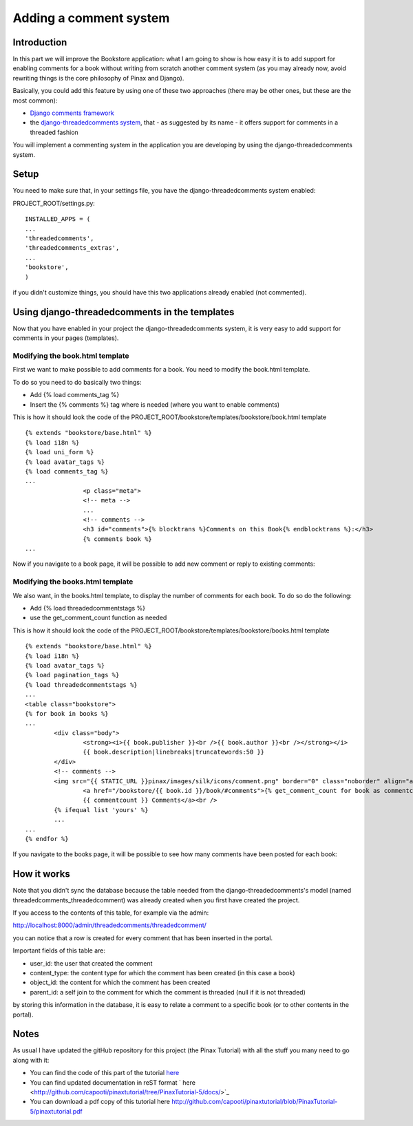 =======================
Adding a comment system
=======================

Introduction
------------

In this part we will improve the Bookstore application: what I am going to show is how easy it is to add support for enabling comments for a book without writing from scratch another comment system (as you may already now, avoid rewriting things is the core philosophy of Pinax and Django).

Basically, you could add this feature by using one of these two approaches (there may be other ones, but these are the most common):

* `Django comments framework <http://docs.djangoproject.com/en/dev/ref/contrib/comments/>`_
* the `django-threadedcomments system <http://github.com/ericflo/django-threadedcomments>`_, that - as suggested by its name - it offers support for comments in a threaded fashion

You will implement a commenting system in the application you are developing by using the django-threadedcomments system.

Setup
-----

You need to make sure that, in your settings file, you have the django-threadedcomments system enabled:

PROJECT_ROOT/settings.py::

	INSTALLED_APPS = (
	...
	'threadedcomments',
	'threadedcomments_extras',
	...
	'bookstore',
	)
    
if you didn't customize things, you should have this two applications already enabled (not commented).

Using django-threadedcomments in the templates
----------------------------------------------

Now that you have enabled in your project the django-threadedcomments system, it is very easy to add support for comments in your pages (templates).

Modifying the book.html template
++++++++++++++++++++++++++++++++

First we want to make possible to add comments for a book. You need to modify the book.html template.

To do so you need to do basically two things:

* Add {% load comments_tag %}
* Insert the {% comments %} tag where is needed (where you want to enable comments)

This is how it should look the code of the PROJECT_ROOT/bookstore/templates/bookstore/book.html template ::

	{% extends "bookstore/base.html" %}
	{% load i18n %}
	{% load uni_form %}
	{% load avatar_tags %}
	{% load comments_tag %}
	...
			<p class="meta">
			<!-- meta -->
			...
			<!-- comments -->
			<h3 id="comments">{% blocktrans %}Comments on this Book{% endblocktrans %}:</h3>
			{% comments book %}
	...
	
Now if you navigate to a book page, it will be possible to add new comment or reply to existing comments:

.. image:: images/comments/ThreadedComments.png
    :width: 600 px
    :alt: The Bookstore application with threaded comments

Modifying the books.html template
+++++++++++++++++++++++++++++++++

We also want, in the books.html template, to display the number of comments for each book. To do so do the following:

* Add {% load threadedcommentstags %}
* use the get_comment_count function as needed

This is how it should look the code of the PROJECT_ROOT/bookstore/templates/bookstore/books.html template ::

	{% extends "bookstore/base.html" %}
	{% load i18n %}
	{% load avatar_tags %}
	{% load pagination_tags %}
	{% load threadedcommentstags %}
	...
	<table class="bookstore">
	{% for book in books %}
	...
		<div class="body">
			<strong><i>{{ book.publisher }}<br />{{ book.author }}<br /></strong></i>
			{{ book.description|linebreaks|truncatewords:50 }}
		</div>
		<!-- comments -->
		<img src="{{ STATIC_URL }}pinax/images/silk/icons/comment.png" border="0" class="noborder" align="absmiddle" />
			<a href="/bookstore/{{ book.id }}/book/#comments">{% get_comment_count for book as commentcount %}
			{{ commentcount }} Comments</a><br />
		{% ifequal list 'yours' %}
		...
	...
	{% endfor %}


If you navigate to the books page, it will be possible to see how many comments have been posted for each book:
    
.. image:: images/comments/BooksWithComments.png
    :width: 600 px
    :alt: The Bookstore application with threaded comments
    
How it works
------------

Note that you didn't sync the database because the table needed from the django-threadedcomments's model (named threadedcomments_threadedcomment) was already created when you first have created the project.

If you access to the contents of this table, for example via the admin:

http://localhost:8000/admin/threadedcomments/threadedcomment/

you can notice that a row is created for every comment that has been inserted in the portal.

Important fields of this table are:

* user_id: the user that created the comment
* content_type: the content type for which the comment has been created (in this case a book)
* object_id: the content for which the comment has been created
* parent_id: a self join to the comment for which the comment is threaded (null if it is not threaded)

by storing this information in the database, it is easy to relate a comment to a specific book (or to other contents in the portal).

Notes
-----

As usual I have updated the gitHub repository for this project (the Pinax Tutorial) with all the stuff you many need to go along with it:

* You can find the code of this part of the tutorial `here <http://github.com/capooti/pinaxtutorial/tree/PinaxTutorial-5>`_
* You can find updated documentation in reST format ` here <http://github.com/capooti/pinaxtutorial/tree/PinaxTutorial-5/docs/>`_
* You can download a pdf copy of this tutorial here `<http://github.com/capooti/pinaxtutorial/blob/PinaxTutorial-5/pinaxtutorial.pdf>`_

